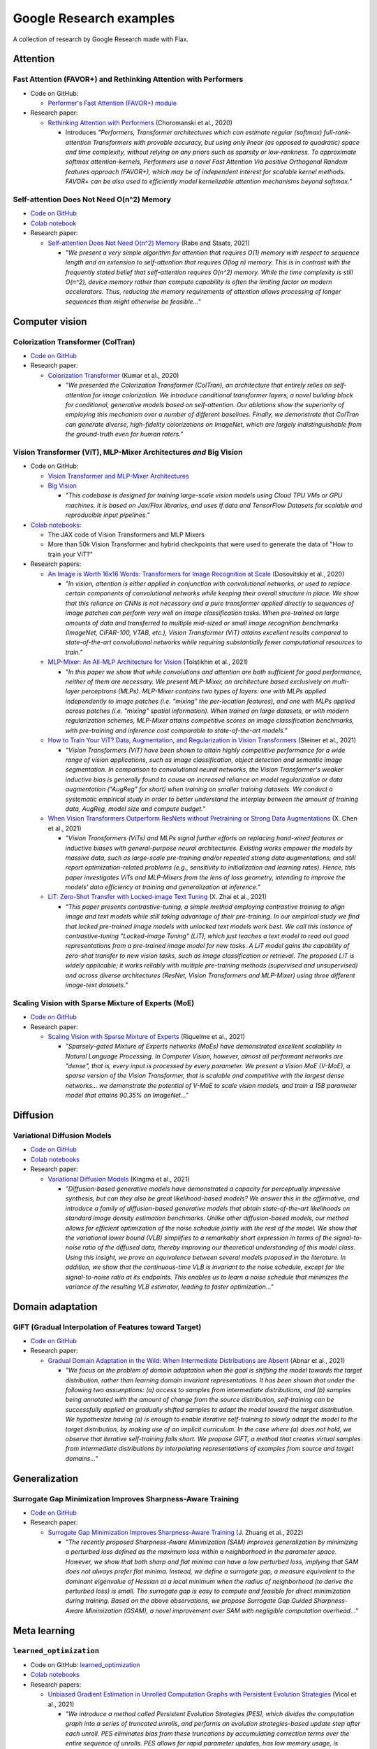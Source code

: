 ########################
Google Research examples
########################

A collection of research by Google Research made with Flax.

Attention
*********

Fast Attention (FAVOR+) and Rethinking Attention with Performers
================================================================

- Code on GitHub:

  - `Performer's Fast Attention (FAVOR+) module <https://github.com/google-research/google-research/tree/master/performer/fast_attention>`__

- Research paper:

  - `Rethinking Attention with Performers <https://arxiv.org/abs/2009.14794>`__ (Choromanski et al., 2020)

    - Introduces *"Performers, Transformer architectures which can estimate regular (softmax) full-rank-attention Transformers with provable accuracy, but using only linear (as opposed to quadratic) space and time complexity, without relying on any priors such as sparsity or low-rankness. To approximate softmax attention-kernels, Performers use a novel Fast Attention Via positive Orthogonal Random features approach (FAVOR+), which may be of independent interest for scalable kernel methods. FAVOR+ can be also used to efficiently model kernelizable attention mechanisms beyond softmax."*

Self-attention Does Not Need O(n^2) Memory
==========================================

- `Code on GitHub <https://github.com/google-research/google-research/tree/master/memory_efficient_attention>`__
- `Colab notebook <https://github.com/google-research/google-research/blob/master/memory_efficient_attention/memory_efficient_attention.ipynb>`__

- Research paper:

  - `Self-attention Does Not Need O(n^2) Memory <https://arxiv.org/abs/2112.05682>`__ (Rabe and Staats, 2021)

    - *"We present a very simple algorithm for attention that requires O(1) memory with respect to sequence length and an extension to self-attention that requires O(log n) memory. This is in contrast with the frequently stated belief that self-attention requires O(n^2) memory. While the time complexity is still O(n^2), device memory rather than compute capability is often the limiting factor on modern accelerators. Thus, reducing the memory requirements of attention allows processing of longer sequences than might otherwise be feasible..."*

Computer vision
***************

Colorization Transformer (ColTran)
==================================

- `Code on GitHub <https://github.com/google-research/google-research/tree/master/coltran>`__

- Research paper:

  - `Colorization Transformer <https://openreview.net/forum?id=5NA1PinlGFu>`__ (Kumar et al., 2020)

    - *"We presented the Colorization Transformer (ColTran), an architecture that entirely relies on self-attention for image colorization. We introduce conditional transformer layers, a novel building block for conditional, generative models based on self-attention. Our ablations show the superiority of employing this mechanism over a number of different baselines. Finally, we demonstrate that ColTran can generate diverse, high-fidelity colorizations on ImageNet, which are largely indistinguishable from the ground-truth even for human raters."*

Vision Transformer (ViT), MLP-Mixer Architectures *and* Big Vision
==================================================================

- Code on GitHub:

  - `Vision Transformer and MLP-Mixer Architectures <https://github.com/google-research/vision_transformer>`__

  - `Big Vision <https://github.com/google-research/big_vision>`__

    - *"This codebase is designed for training large-scale vision models using Cloud TPU VMs or GPU machines. It is based on Jax/Flax libraries, and uses tf.data and TensorFlow Datasets for scalable and reproducible input pipelines."*

- `Colab notebooks <https://github.com/google-research/vision_transformer#colab>`__:

  - The JAX code of Vision Transformers and MLP Mixers
  - More than 50k Vision Transformer and hybrid checkpoints that were used to generate the data of "How to train your ViT?"

- Research papers:

  - `An Image is Worth 16x16 Words: Transformers for Image Recognition at Scale <https://arxiv.org/abs/2010.11929>`__ (Dosovitskiy et al., 2020)

    - *"In vision, attention is either applied in conjunction with convolutional networks, or used to replace certain components of convolutional networks while keeping their overall structure in place. We show that this reliance on CNNs is not necessary and a pure transformer applied directly to sequences of image patches can perform very well on image classification tasks. When pre-trained on large amounts of data and transferred to multiple mid-sized or small image recognition benchmarks (ImageNet, CIFAR-100, VTAB, etc.), Vision Transformer (ViT) attains excellent results compared to state-of-the-art convolutional networks while requiring substantially fewer computational resources to train."*

  - `MLP-Mixer: An All-MLP Architecture for Vision <https://arxiv.org/abs/2105.01601>`__ (Tolstikhin et al., 2021)

    - *"In this paper we show that while convolutions and attention are both sufficient for good performance, neither of them are necessary. We present MLP-Mixer, an architecture based exclusively on multi-layer perceptrons (MLPs). MLP-Mixer contains two types of layers: one with MLPs applied independently to image patches (i.e. "mixing" the per-location features), and one with MLPs applied across patches (i.e. "mixing" spatial information). When trained on large datasets, or with modern regularization schemes, MLP-Mixer attains competitive scores on image classification benchmarks, with pre-training and inference cost comparable to state-of-the-art models."*

  - `How to Train Your ViT? Data, Augmentation, and Regularization in Vision Transformers <https://arxiv.org/abs/2106.10270>`__ (Steiner et al., 2021)

    - *"Vision Transformers (ViT) have been shown to attain highly competitive performance for a wide range of vision applications, such as image classification, object detection and semantic image segmentation. In comparison to convolutional neural networks, the Vision Transformer's weaker inductive bias is generally found to cause an increased reliance on model regularization or data augmentation ("AugReg" for short) when training on smaller training datasets. We conduct a systematic empirical study in order to better understand the interplay between the amount of training data, AugReg, model size and compute budget."*

  - `When Vision Transformers Outperform ResNets without Pretraining or Strong Data Augmentations <https://arxiv.org/abs/2106.01548>`__ (X. Chen et al., 2021)

    - *"Vision Transformers (ViTs) and MLPs signal further efforts on replacing hand-wired features or inductive biases with general-purpose neural architectures. Existing works empower the models by massive data, such as large-scale pre-training and/or repeated strong data augmentations, and still report optimization-related problems (e.g., sensitivity to initialization and learning rates). Hence, this paper investigates ViTs and MLP-Mixers from the lens of loss geometry, intending to improve the models' data efficiency at training and generalization at inference."*

  - `LiT: Zero-Shot Transfer with Locked-image Text Tuning <https://arxiv.org/abs/2111.07991>`__ (X. Zhai et al., 2021)

    - *"This paper presents contrastive-tuning, a simple method employing contrastive training to align image and text models while still taking advantage of their pre-training. In our empirical study we find that locked pre-trained image models with unlocked text models work best. We call this instance of contrastive-tuning "Locked-image Tuning" (LiT), which just teaches a text model to read out good representations from a pre-trained image model for new tasks. A LiT model gains the capability of zero-shot transfer to new vision tasks, such as image classification or retrieval. The proposed LiT is widely applicable; it works reliably with multiple pre-training methods (supervised and unsupervised) and across diverse architectures (ResNet, Vision Transformers and MLP-Mixer) using three different image-text datasets."*

Scaling Vision with Sparse Mixture of Experts (MoE)
===================================================

- `Code on GitHub <https://github.com/google-research/vmoe>`__
- Research paper:

  - `Scaling Vision with Sparse Mixture of Experts <https://arxiv.org/abs/2106.05974>`__ (Riquelme et al., 2021)

    - *"Sparsely-gated Mixture of Experts networks (MoEs) have demonstrated excellent scalability in Natural Language Processing. In Computer Vision, however, almost all performant networks are "dense", that is, every input is processed by every parameter. We present a Vision MoE (V-MoE), a sparse version of the Vision Transformer, that is scalable and competitive with the largest dense networks... we demonstrate the potential of V-MoE to scale vision models, and train a 15B parameter model that attains 90.35% on ImageNet..."*

Diffusion
*********

Variational Diffusion Models
============================

- `Code on GitHub <https://github.com/google-research/vdm/tree/main>`__
- `Colab notebooks <https://github.com/google-research/vdm/tree/main/colab>`__
- Research paper:

  - `Variational Diffusion Models <https://arxiv.org/abs/2107.00630>`__ (Kingma et al., 2021)

    - *"Diffusion-based generative models have demonstrated a capacity for perceptually impressive synthesis, but can they also be great likelihood-based models? We answer this in the affirmative, and introduce a family of diffusion-based generative models that obtain state-of-the-art likelihoods on standard image density estimation benchmarks. Unlike other diffusion-based models, our method allows for efficient optimization of the noise schedule jointly with the rest of the model. We show that the variational lower bound (VLB) simplifies to a remarkably short expression in terms of the signal-to-noise ratio of the diffused data, thereby improving our theoretical understanding of this model class. Using this insight, we prove an equivalence between several models proposed in the literature. In addition, we show that the continuous-time VLB is invariant to the noise schedule, except for the signal-to-noise ratio at its endpoints. This enables us to learn a noise schedule that minimizes the variance of the resulting VLB estimator, leading to faster optimization..."*

Domain adaptation
*****************

GIFT (Gradual Interpolation of Features toward Target)
======================================================

- `Code on GitHub <https://github.com/google-research/google-research/tree/master/gift>`__
- Research paper:

  - `Gradual Domain Adaptation in the Wild: When Intermediate Distributions are Absent <https://arxiv.org/abs/2106.06080>`__ (Abnar et al., 2021)

    - *"We focus on the problem of domain adaptation when the goal is shifting the model towards the target distribution, rather than learning domain invariant representations. It has been shown that under the following two assumptions: (a) access to samples from intermediate distributions, and (b) samples being annotated with the amount of change from the source distribution, self-training can be successfully applied on gradually shifted samples to adapt the model toward the target distribution. We hypothesize having (a) is enough to enable iterative self-training to slowly adapt the model to the target distribution, by making use of an implicit curriculum. In the case where (a) does not hold, we observe that iterative self-training falls short. We propose GIFT, a method that creates virtual samples from intermediate distributions by interpolating representations of examples from source and target domains..."*

Generalization
**************

Surrogate Gap Minimization Improves Sharpness-Aware Training
============================================================

- `Code on GitHub <https://github.com/google-research/big_vision/tree/main/big_vision/trainers/proj/gsam>`__
- Research paper:

  - `Surrogate Gap Minimization Improves Sharpness-Aware Training <https://arxiv.org/abs/2203.08065>`__ (J. Zhuang et al., 2022)

    - *"The recently proposed Sharpness-Aware Minimization (SAM) improves generalization by minimizing a perturbed loss defined as the maximum loss within a neighborhood in the parameter space. However, we show that both sharp and flat minima can have a low perturbed loss, implying that SAM does not always prefer flat minima. Instead, we define a surrogate gap, a measure equivalent to the dominant eigenvalue of Hessian at a local minimum when the radius of neighborhood (to derive the perturbed loss) is small. The surrogate gap is easy to compute and feasible for direct minimization during training. Based on the above observations, we propose Surrogate Gap Guided Sharpness-Aware Minimization (GSAM), a novel improvement over SAM with negligible computation overhead..."*

Meta learning
*************

``learned_optimization``
=======================

- Code on GitHub: `learned_optimization <https://github.com/google/learned_optimization>`__
- `Colab notebooks <https://github.com/google/learned_optimization#learned_optimization-tutorial-sequence>`__

- Research papers:

  - `Unbiased Gradient Estimation in Unrolled Computation Graphs with Persistent Evolution Strategies <http://proceedings.mlr.press/v139/vicol21a.html>`__ (Vicol et al., 2021)

    - *"We introduce a method called Persistent Evolution Strategies (PES), which divides the computation graph into a series of truncated unrolls, and performs an evolution strategies-based update step after each unroll. PES eliminates bias from these truncations by accumulating correction terms over the entire sequence of unrolls. PES allows for rapid parameter updates, has low memory usage, is unbiased, and has reasonable variance characteristics."*

  - `Gradients Are Not All You Need <https://arxiv.org/abs/2111.05803>`__	(Metz et al., 2021)

    - *"...In this short report, we discuss a common chaos based failure mode which appears in a variety of differentiable circumstances, ranging from recurrent neural networks and numerical physics simulation to training learned optimizers. We trace this failure to the spectrum of the Jacobian of the system under study, and provide criteria for when a practitioner might expect this failure to spoil their differentiation based optimization algorithms."*

Model efficiency
****************

Efficiently Scaling Transformer Inference
=========================================

- Code on GitHub:

  - `T5X <https://github.com/google-research/t5x>`__
  - `AQT: Accurate Quantized Training <http://github.com/google/aqt>`__

- Research paper:

  - `Efficiently Scaling Transformer Inference <https://arxiv.org/abs/2211.05102>`__ (Pope et al., 2022)

    - *"We develop a simple analytical model for inference efficiency to select the best multi-dimensional partitioning techniques optimized for TPU v4 slices based on the application requirements. We combine these with a suite of low-level optimizations to achieve a new Pareto frontier on the latency and model FLOPS utilization (MFU) tradeoffs on 500B+ parameter models that outperforms the FasterTransformer suite of benchmarks. We further show that with appropriate partitioning, the lower memory requirements of multiquery attention (i.e. multiple query heads share single key/value head) enables scaling up to 32× larger context lengths."*

Neural rendering / NeRF
***********************

Generalizable Patch-Based Neural Rendering
==========================================

- `Code on GitHub <https://github.com/google-research/google-research/tree/master/gen_patch_neural_rendering>`__
- Research paper:

  - `Generalizable Patch-Based Neural Rendering <https://arxiv.org/abs/2207.10662>`__ (Suhail et al., 2022)

    - *"...We propose a different paradigm, where no deep features and no NeRF-like volume rendering are needed. Our method is capable of predicting the color of a target ray in a novel scene directly, just from a collection of patches sampled from the scene."*

Voxel-based Radiance Fields in JAX and Flax
===========================================

- `Colab notebook <https://github.com/google-research/google-research/blob/master/trainable_grids/Voxel_based_Radiance_Fields.ipynb>`__ (Velez and Dellaert, 2022)

  - *"In this notebook we show how with JAX/Flax, it is relatively easy to quickly get a voxel-based NeRF variant up and running. Specifically, we will develop a simplified version of DVGO that directly regresses color instead of having a small MLP. It works remarkably well."*

Optimization
************

Amos Optimizer *and* JEstimator
===============================

- Code on GitHub:

  - `Amos and JEstimator <https://github.com/google-research/jestimator>`__

    - *"... implements Amos, an optimizer compatible with the optax library, and JEstimator, a light-weight library with a tf.Estimator-like interface to manage T5X-compatible checkpoints for machine learning programs in JAX, which we use to run experiments in the paper."*

- Research paper:

  - `Amos: An Adam-style Optimizer with Adaptive Weight Decay towards Model-Oriented Scale <https://arxiv.org/abs/2210.11693>`__ (Tian and Parikh, 2022)

    - Presents *"Amos, an optimizer compatible with the optax library, and JEstimator, a light-weight library with a tf.Estimator-like interface to manage T5X-compatible checkpoints for machine learning programs in JAX."* *"When used for pre-training BERT variants and T5, Amos consistently converges faster than the state-of-the-art settings of AdamW, achieving better validation loss within <=70% training steps and time, while requiring <=51% memory for slot variables."*

Quantization
************

Pareto-Optimal Quantized ResNet Is Mostly 4-bit *and* AQT: Accurate Quantized Training
======================================================================================

- Code on GitHub:

  - `AQT: Accurate Quantized Training <http://github.com/google/aqt>`__

- Research paper:

  - `Pareto-Optimal Quantized ResNet Is Mostly 4-bit <https://arxiv.org/abs/2105.03536>`__ (Abdolrashidi et al., 2021)

    - *"In this work, we use ResNet as a case study to systematically investigate the effects of quantization on inference compute cost-quality tradeoff curves. Our results suggest that for each bfloat16 ResNet model, there are quantized models with lower cost and higher accuracy; in other words, the bfloat16 compute cost-quality tradeoff curve is Pareto-dominated by the 4-bit and 8-bit curves, with models primarily quantized to 4-bit yielding the best Pareto curve... The quantization method we used is optimized for practicality: It requires little tuning and is designed with hardware capabilities in mind... As part of this work, we contribute a quantization library written in JAX..."*

Reinforcement learning
**********************

Continuous Control with Action Quantization from Demonstrations (AQuaDem)
=========================================================================

- `Code on GitHub <https://github.com/google-research/google-research/tree/master/aquadem>`__

- Research paper:

  - `Continuous Control with Action Quantization from Demonstrations <https://arxiv.org/abs/2110.10149>`__ (Dadashi et al., 2021)

    - Proposes *"a novel Reinforcement Learning (RL) framework for problems with continuous action spaces: Action Quantization from Demonstrations (AQuaDem). The proposed approach consists in learning a discretization of continuous action spaces from human demonstrations. This discretization returns a set of plausible actions (in light of the demonstrations) for each input state, thus capturing the priors of the demonstrator and their multimodal behavior. By discretizing the action space, any discrete action deep RL technique can be readily applied to the continuous control problem. Experiments show that the proposed approach outperforms state-of-the-art methods such as SAC in the RL setup, and GAIL in the Imitation Learning setup."*

Sequence models / Model parallelism
***********************************

T5X: Scaling Up Models and Data with ``t5x`` and ``seqio``
==========================================================

- `Code on GitHub <https://github.com/google-research/t5x>`__

  - *"T5X is a modular, composable, research-friendly framework for high-performance, configurable, self-service training, evaluation, and inference of sequence models (starting with language) at many scales."*

- Research paper:

  - `T5X: Scaling Up Models and Data with t5x and seqio <https://arxiv.org/abs/2203.17189>`__ (Roberts et al., 2022)

    - *"Recent neural network-based language models have benefited greatly from scaling up the size of training datasets and the number of parameters in the models themselves. Scaling can be complicated due to various factors including the need to distribute computation on supercomputer clusters (e.g., TPUs), prevent bottlenecks when infeeding data, and ensure reproducible results. In this work, we present two software libraries that ease these issues: t5x simplifies the process of building and training large language models at scale while maintaining ease of use, and seqio provides a task-based API for simple creation of fast and reproducible training data and evaluation pipelines. These open-source libraries have been used to train models with hundreds of billions of parameters on datasets with multiple terabytes of training data. Along with the libraries, we release configurations and instructions for T5-like encoder-decoder models as well as GPT-like decoder-only architectures."*

Simulation
**********

Brax - A Differentiable Physics Engine for Large Scale Rigid Body Simulation
============================================================================

- `Code on GitHub <https://github.com/google/brax>`__
- `Colab notebooks <https://github.com/google/brax#quickstart-colab-in-the-cloud>`__
- Research paper:

  - `Brax - A Differentiable Physics Engine for Large Scale Rigid Body Simulation <https://arxiv.org/abs/2106.13281>`__ (Freeman et al., 2021)

    - *"We present Brax, an open source library for rigid body simulation with a focus on performance and parallelism on accelerators, written in JAX. We present results on a suite of tasks inspired by the existing reinforcement learning literature, but remade in our engine. Additionally, we provide reimplementations of PPO, SAC, ES, and direct policy optimization in JAX that compile alongside our environments, allowing the learning algorithm and the environment processing to occur on the same device, and to scale seamlessly on accelerators."*
